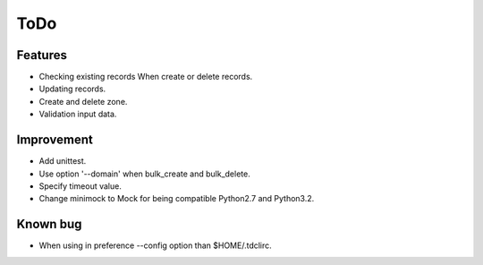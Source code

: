 ToDo
====

Features
--------

* Checking existing records When create or delete records.
* Updating records.
* Create and delete zone.
* Validation input data.

Improvement
-----------

* Add unittest.
* Use option '--domain' when bulk_create and bulk_delete.
* Specify timeout value.
* Change minimock to Mock for being compatible Python2.7 and Python3.2.

Known bug
---------

* When using in preference --config option than $HOME/.tdclirc.
